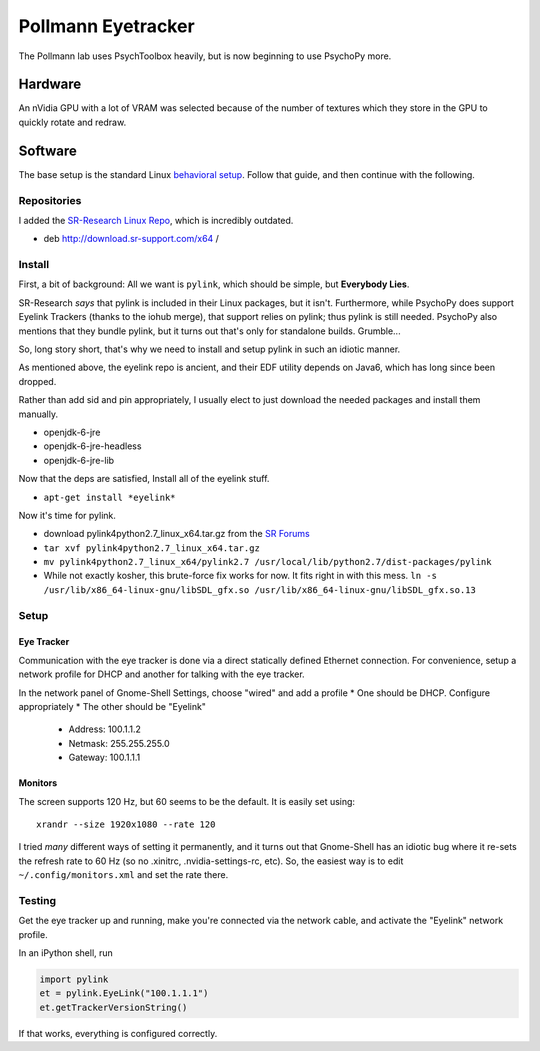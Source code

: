 .. -*- mode: rst; fill-column: 79 -*-
.. ex: set sts=4 ts=4 sw=4 et tw=79:

*******************
Pollmann Eyetracker
*******************

The Pollmann lab uses PsychToolbox heavily, but is now beginning to use PsychoPy
more.

Hardware
========

An nVidia GPU with a lot of VRAM was selected because of the number of textures
which they store in the GPU to quickly rotate and redraw.

Software
========

The base setup is the standard Linux `behavioral setup <behavioral_setup>`_.
Follow that guide, and then continue with the following.

Repositories
------------

I added the `SR-Research Linux Repo`_, which is incredibly outdated.

* deb http://download.sr-support.com/x64 /

.. _SR-Research Linux Repo: https://www.sr-support.com/showthread.php?16-EyeLink-Developers-Kit-for-Linux-%28Linux-Display-Software%29

Install
-------

First, a bit of background: All we want is ``pylink``, which should be simple,
but **Everybody Lies**.

SR-Research *says* that pylink is included in their Linux packages, but it
isn't. Furthermore, while PsychoPy does support Eyelink Trackers (thanks to the
iohub merge), that support relies on pylink; thus pylink is still needed.
PsychoPy also mentions that they bundle pylink, but it turns out that's only for
standalone builds. Grumble...

So, long story short, that's why we need to install and setup pylink in such an
idiotic manner.

As mentioned above, the eyelink repo is ancient, and their EDF utility depends
on Java6, which has long since been dropped.

Rather than add sid and pin appropriately, I usually elect to just download the
needed packages and install them manually.

* openjdk-6-jre
* openjdk-6-jre-headless
* openjdk-6-jre-lib

Now that the deps are satisfied, Install all of the eyelink stuff.

* ``apt-get install *eyelink*``

Now it's time for pylink.

* download pylink4python2.7_linux_x64.tar.gz from the `SR Forums`_
* ``tar xvf pylink4python2.7_linux_x64.tar.gz``
* ``mv pylink4python2.7_linux_x64/pylink2.7 /usr/local/lib/python2.7/dist-packages/pylink``
* While not exactly kosher, this brute-force fix works for now. It fits right in
  with this mess.
  ``ln -s /usr/lib/x86_64-linux-gnu/libSDL_gfx.so /usr/lib/x86_64-linux-gnu/libSDL_gfx.so.13``

.. _SR Forums: https://www.sr-support.com/showthread.php?14-Pylink

Setup
-----

Eye Tracker
~~~~~~~~~~~

Communication with the eye tracker is done via a direct statically defined
Ethernet connection. For convenience, setup a network profile for DHCP and
another for talking with the eye tracker.

In the network panel of Gnome-Shell Settings, choose "wired" and add a profile
* One should be DHCP. Configure appropriately
* The other should be "Eyelink"

  * Address: 100.1.1.2
  * Netmask: 255.255.255.0
  * Gateway: 100.1.1.1

Monitors
~~~~~~~~

The screen supports 120 Hz, but 60 seems to be the default. It is easily set
using::

    xrandr --size 1920x1080 --rate 120

I tried *many* different ways of setting it permanently, and it turns out that
Gnome-Shell has an idiotic bug where it re-sets the refresh rate to 60 Hz (so no
.xinitrc, .nvidia-settings-rc, etc). So, the easiest way is to edit
``~/.config/monitors.xml`` and set the rate there.

Testing
-------

Get the eye tracker up and running, make you're connected via the network cable,
and activate the "Eyelink" network profile.

In an iPython shell, run

.. code-block:: python

  import pylink
  et = pylink.EyeLink("100.1.1.1")
  et.getTrackerVersionString()

If that works, everything is configured correctly.
